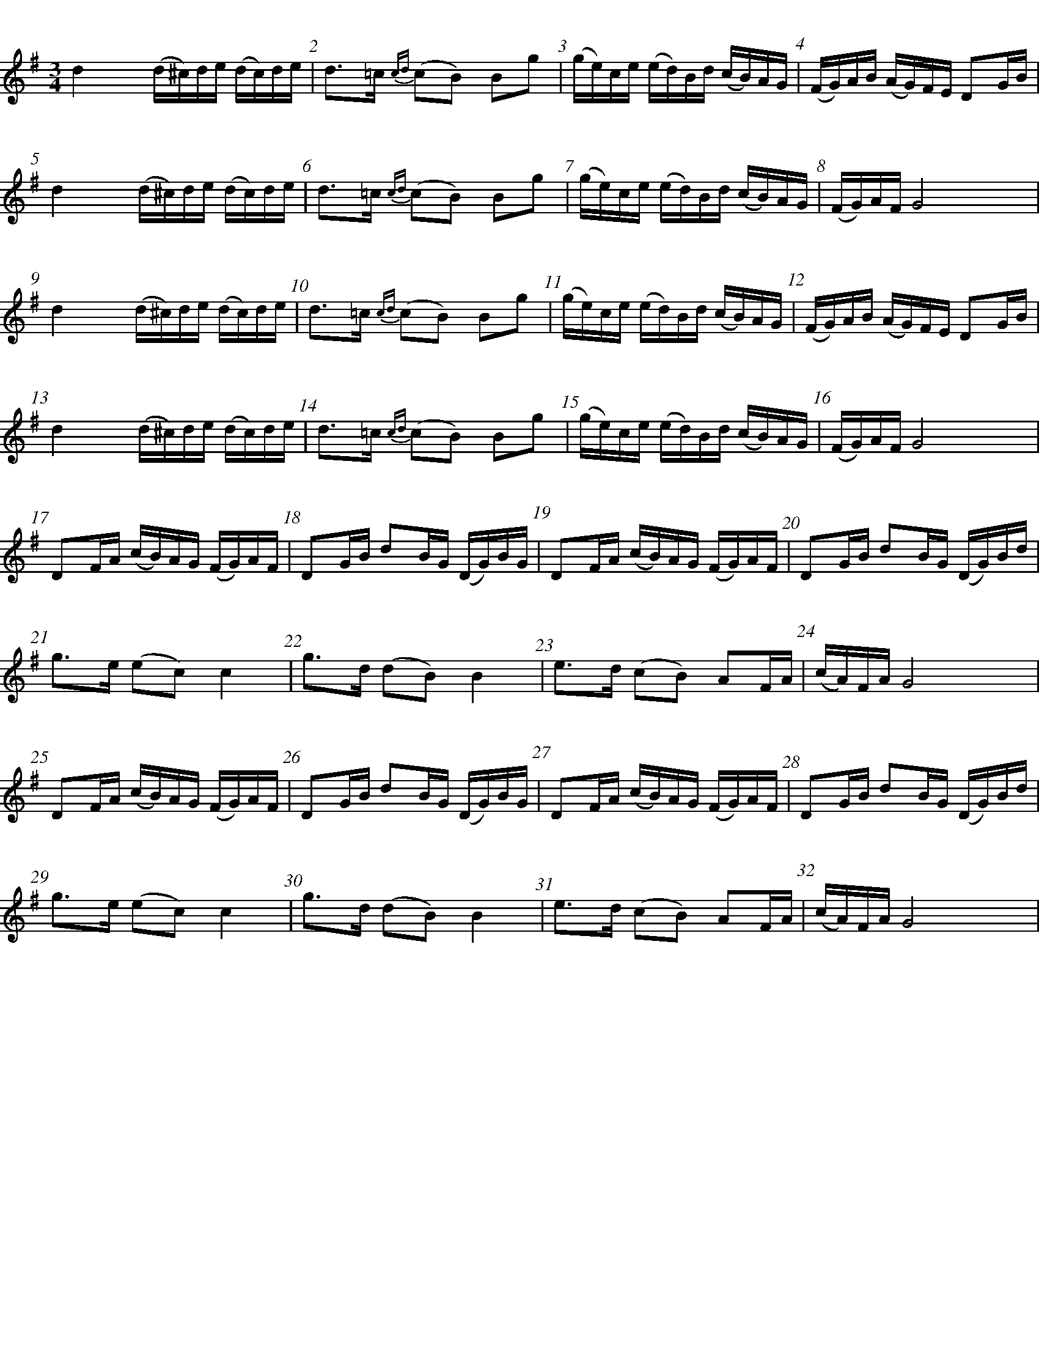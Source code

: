 %%staffsep 70
%%titlespace 0
%%subtitlespace 0
%%composerspace 0
%%infospace 0
%%musicspace 0
%%partsspace 0
%%textspace 0
%%topspace 0
%%leftmargin 0
%%rightmargin 0
%%topmargin 0
%%bottommargin 0
%%notespacingfactor 2
%%singleline 0
%%abc-charset utf-8

X: 25
T: %Polska efter Byss-Kalle (nr 25)
S: %efter Byss-Kalle
O: %Uppland
R: %SlÃ¤ngpolska
D: Skivan "Byss-Calle" med [[Gruppper/Nyckelharporkestern]] utgiven pÃ¥ Drone, spÃ¥r 11
M: 3/4
L: 1/16
K: G
%%measurenb 1
d4 (d^c)de (dc)de | d2>=c2 {cd}(c2B2) B2g2 | (ge)ce (ed)Bd (cB)AG | (FG)AB (AG)FE D2GB |
d4 (d^c)de (dc)de | d2>=c2 {cd}(c2B2) B2g2 | (ge)ce (ed)Bd (cB)AG | (FG)AF G8 |
d4 (d^c)de (dc)de | d2>=c2 {cd}(c2B2) B2g2 | (ge)ce (ed)Bd (cB)AG | (FG)AB (AG)FE D2GB |
d4 (d^c)de (dc)de | d2>=c2 {cd}(c2B2) B2g2 | (ge)ce (ed)Bd (cB)AG | (FG)AF G8 |
!invisible!| D2FA (cB)AG (FG)AF | D2GB d2BG (DG)BG | D2FA (cB)AG (FG)AF | D2GB d2BG (DG)Bd |
g2>e2 (e2c2) c4 | g2>d2 (d2B2) B4 | e2>d2 (c2B2) A2FA | (cA)FA G8 |
!invisible!| D2FA (cB)AG (FG)AF | D2GB d2BG (DG)BG | D2FA (cB)AG (FG)AF | D2GB d2BG (DG)Bd |
g2>e2 (e2c2) c4 | g2>d2 (d2B2) B4 | e2>d2 (c2B2) A2FA | (cA)FA G8 |

